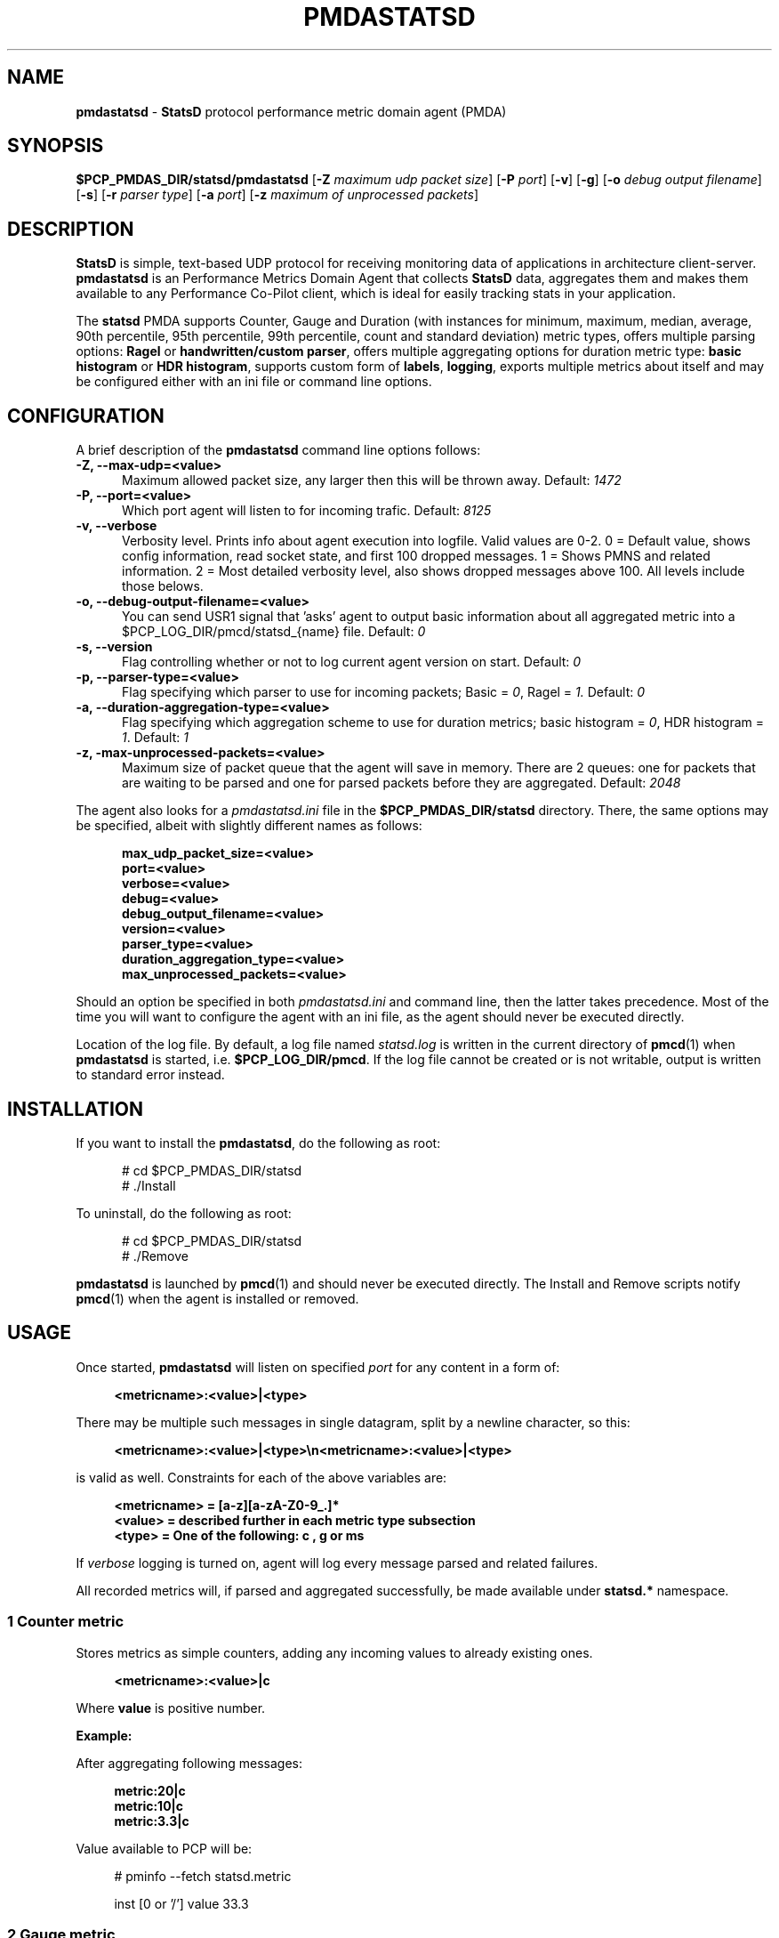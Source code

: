 '\"macro stdmacro
.\"
.\" Copyright (c) 2019 Miroslav Foltýn.  All Rights Reserved.
.\" Copyright (c) 2019 Red Hat.
.\"
.\" This program is free software; you can redistribute it and/or modify it
.\" under the terms of the GNU General Public License as published by the
.\" Free Software Foundation; either version 2 of the License, or (at your
.\" option) any later version.
.\"
.\" This program is distributed in the hope that it will be useful, but
.\" WITHOUT ANY WARRANTY; without even the implied warranty of MERCHANTABILITY
.\" or FITNESS FOR A PARTICULAR PURPOSE.  See the GNU General Public License
.\" for more details.
.\"
.TH PMDASTATSD 1 "PCP" "Performance Co-Pilot"
.SH NAME
\f3pmdastatsd\f1 \- \f3StatsD\f1 protocol performance metric domain agent (PMDA)
.SH SYNOPSIS
\f3$PCP_PMDAS_DIR/statsd/pmdastatsd\f1
[\f3\-Z\f1 \f2maximum udp packet size\f1]
[\f3\-P\f1 \f2port\f1]
[\f3\-v\f1]
[\f3\-g\f1]
[\f3\-o\f1 \f2debug output filename\f1]
[\f3\-s\f1]
[\f3\-r\f1 \f2parser type\f1]
[\f3\-a\f1 \f2port\f1]
[\f3\-z\f1 \f2maximum of unprocessed packets\f1]
.SH DESCRIPTION
.B StatsD
is simple, text-based UDP protocol for receiving monitoring data of applications
in architecture client-server.
.B pmdastatsd
is an Performance Metrics Domain Agent that collects
.B StatsD
data, aggregates them and makes them available to any Performance Co-Pilot client,
which is ideal for easily tracking stats in your application.
.PP
The
.B statsd
PMDA supports Counter, Gauge and Duration (with instances for minimum,
maximum, median, average, 90th percentile, 95th percentile, 99th
percentile, count and standard deviation) metric types, offers multiple
parsing options:
.B Ragel
or
.BR "handwritten/custom parser",
offers multiple aggregating options for duration metric type:
.B "basic histogram"
or
.BR "HDR histogram" ,
supports custom form of
.BR labels ,
.BR logging ,
exports multiple metrics about itself and may be configured either with
an ini file or command line options.
.SH CONFIGURATION
A brief description of the
.B pmdastatsd
command line options follows:
.TP 5
.B \-Z, \-\-max\-udp=<value>
Maximum allowed packet size, any larger then this will be thrown away.
Default:
.I 1472
.TP
.B \-P, \-\-port=<value>
Which port agent will listen to for incoming trafic.
Default:
.I 8125
.TP
.B \-v, \-\-verbose
Verbosity level.
Prints info about agent execution into logfile. Valid values are 0-2. 0 = Default value, shows config information, read socket state, and
first 100 dropped messages. 1 = Shows PMNS and related information. 2 = Most detailed verbosity level, also shows dropped messages above 100.
All levels include those belows.
.TP
.B \-o, \-\-debug\-output\-filename=<value>
You can send USR1 signal that 'asks' agent to output basic information about all
aggregated metric into a $PCP\_LOG\_DIR/pmcd/statsd\_{name} file.
Default:
.I 0
.TP
.B \-s, \-\-version
Flag controlling whether or not to log current agent version on start.
Default:
.I 0
.TP
.B \-p, \-\-parser\-type=<value>
Flag specifying which parser to use for incoming packets; Basic =
.IR 0 ,
Ragel =
.IR 1.
Default:
.I 0
.TP
.B \-a, \-\-duration\-aggregation\-type=<value>
Flag specifying which aggregation scheme to use for duration metrics;
basic histogram =
.IR 0 ,
HDR histogram =
.IR 1 .
Default:
.I 1
.TP
.B \-z, \-max\-unprocessed\-packets=<value>
Maximum size of packet queue that the agent will save in memory.
There are 2 queues: one for packets that are waiting to be parsed and
one for parsed packets before they are aggregated.
Default:
.I 2048
.PP
The agent also looks for a
.I pmdastatsd.ini
file in the
.B $PCP_PMDAS_DIR/statsd
directory.
There, the same options may be specified, albeit with slightly different
names as follows:
.RS 5
.P
.B max_udp_packet_size=<value>
.br
.B port=<value>
.br
.B verbose=<value>
.br
.B debug=<value>
.br
.B debug_output_filename=<value>
.br
.B version=<value>
.br
.B parser_type=<value>
.br
.B duration_aggregation_type=<value>
.br
.B max_unprocessed_packets=<value>
.RE
.P
Should an option be specified in both
.I pmdastatsd.ini
and command line, then the latter takes precedence.
Most of the time you will want to configure the agent with an ini file,
as the agent should never be executed directly.
.P
Location of the log file.
By default, a log file named
.I statsd.log
is written in the current directory of
.BR pmcd (1)
when
.B pmdastatsd
is started, i.e.
.BR $PCP_LOG_DIR/pmcd .
If the log file cannot
be created or is not writable, output is written to standard error
instead.
.SH INSTALLATION
If you want to install the
.BR pmdastatsd ,
do the following as root:
.PP
.ft CW
.nf
.in +0.5i
# cd $PCP_PMDAS_DIR/statsd
# ./Install
.in
.fi
.ft 1
.PP
To uninstall, do the following as root:
.PP
.ft CW
.nf
.in +0.5i
# cd $PCP_PMDAS_DIR/statsd
# ./Remove
.in
.fi
.ft 1
.PP
.B pmdastatsd
is launched by
.BR pmcd (1)
and should never be executed directly.
The Install and Remove scripts notify
.BR pmcd (1)
when the agent is installed or removed.
.SH USAGE
Once started,
.B pmdastatsd
will listen on specified
.I port
for any content in a form of:
.RS 4
.P
.B <metricname>:<value>|<type>
.RE
.P
There may be multiple such messages in single datagram, split by a newline character, so this:
.RS 4
.P
.B <metricname>:<value>|<type>\[rs]n<metricname>:<value>|<type>
.RE
.P
is valid as well.
Constraints for each of the above variables are:
.RS 4
.P
.B <metricname> = [a-z][a-zA-Z0-9_.]*
.br
.B <value>      = described further in each metric type subsection
.br
.B <type>       = One of the following: "c", "g" or "ms"
.RE
.P
If
.I verbose
logging is turned on, agent will log every message parsed and related failures.
.P
All recorded metrics will, if parsed and aggregated successfully, be made available under
.B statsd.*
namespace.
.SS 1 Counter metric
Stores metrics as simple counters, adding any incoming values to already existing ones.
.RS 4
.P
.B <metricname>:<value>|c
.RE
.P
Where
.BI value
is positive number.
.P
.B Example:
.P
After aggregating following messages:
.RS 4
.P
.B metric:20|c
.br
.B metric:10|c
.br
.B metric:3.3|c
.RE
.P
Value available to PCP will be:
.PP
.RS 4
.ft CW
.nf
# pminfo \-\-fetch statsd.metric
.P
    inst [0 or '/'] value 33.3
.fi
.ft 1
.RE
.SS 2 Gauge metric
Stores metrics as modifiable values, with an option to either set,
increment or decrement values.
.RS 4
.P
.B <metricname>:<value>|g
.RE
.P
Where
.BI value
can be in a form of:
.RS 4
.P
.BR '\-{value}' ,
when negative value is supplied agent will substract value stored
with the value passed

.BR '+{value}' ,
when positive value with a leading plus sign is supplied, the agent
will add the passed value to the value stored

.BR '{value}' ,
when a value without any leading sign is supplied, the agent will
set the metric to the passed value.
.RE
.P
Initial value for metric of gauge type is 0.
.P
.B Example:
.P
After aggregating following messages:
.RS 4
.P
.B metric:20|g
.br
.B metric:+10|g
.br
.B metric:-3.3|g
.RE
.P
Value available to PCP will be:
.PP
.RS 4
.ft CW
.nf
# pminfo \-\-fetch statsd.metric
.P
    inst [0 or '/'] value 26.7
.fi
.ft 1
.RE
.SS 3 Duration metric
Aggregates values either via HDR histogram or simply stores all values and then calculates instances from all values received.
.RS 4
.P
.B <metricname>:<value>|ms
.RE
.P
Where
.BI value
is a positive number.
.P
.B Example:
.P
With larger message count, the values may vary based on selected duration aggregation scheme.
.P
After aggregating following messages:
.RS 4
.P
.B metric:10|ms
.br
.B metric:20|ms
.RE
.P
Values available to PCP will be:
.PP
.RS 4
.ft CW
.nf
# pminfo \-\-fetch statsd.metric
.P
    inst[0 or '/min'] value 10
    inst[1 or '/max'] value 20
    inst[2 or '/median'] value 10
    inst[3 or '/average'] value 15
    inst[4 or '/percentile90'] value 20
    inst[5 or '/percentile95'] value 20
    inst[6 or '/percentile99'] value 20
    inst[7 or '/count'] value 2
    inst[8 or '/std_deviation'] value 5
.fi
.ft 1
.RE
.P
.B Note:
.P
Once you send given
.I metricname
with specified
.IR type ,
the agent will no longer aggregate any messages with same.
.I metricname
but different
.I type
and will throw them away.
.SS 4 Labels
StatsD datagrams may also contain key:value pairs separated by commas like so:
.RS 4
.P
.B metric,tagX=X,tagW=W:5|c
.P
OR
.P
.B metric:5|ms|#tagX:X,tagW:W
.RE
.P
Where
.BI tagX
is a
.IR key ,
.BI X
is a
.I value
and
.BI tagW
is a
.IR key ,
.BI W
is a
.IR value .
.P
Both
.I key
and
.I value
of such a pair are
.BR "[a\-ZA\-Z0\-9_.]{1,}" .
.P
Both formats are interchangeable and you may combine them together.
When
.I key
is not unique, right most
.I value
takes precendence.
This is valid:
.RS 4
.P
.B metric,tagX=1:5|c|#tagX:2
.RE
.P
Pair with
.I key
.I tagX
will have value of 2.
.P
You may use these labels to map specific values to some PCP instances.
PCP labels are also assigned to these PCP instances.
Pairs are ordered by
.I key
in resulting instance name and label descriptor.
.P
Single label:
.RS 4
.P
.B metric,tagX=X:5|c
.RE
.P
Such a payload would map to PCP as follows (non-related labels were ommited):
.PP
.RS 4
.ft CW
.nf
# pminfo \-\-fetch \-\-labels statsd.metric
.P
    inst [0 or '/tagX=X'] value 5
    inst [0 or '/tagX=X'] labels {'tagX':'X'}
.fi
.ft 1
.RE
.P
As shown earlier you may also send payload with multiple labels.
When multiple labels are supplied they are split in instance name by '::'.
Example:
.RS 4
.P
.B metric,tagX=X,tagW=W:5|c
.RE
.P
This resolves to:
.PP
.RS 4
.ft CW
.nf
# pminfo \-\-fetch \-\-labels statsd.metric
.P
    inst [0 or '/tagX=X::tagW=W'] value 5
    inst [0 or '/tagX=X::tagW=W'] labels {'tagX':'X','tagW':'W'}
.fi
.ft 1
.RE
.P
.B Note:
.P
Be mindful of the fact that duration metric type already maps to
instances even without any labels.
Sending labeled value to such a metric creates another 9 (as there
are that many hardcoded) instances.
.P
Example:
.RS 4
.P
.B metric:200|ms
.br
.B metric:100|ms
.br
.B metric,target=cpu2:10|ms
.br
.B metric,target=cpu2:100|ms
.br
.B metric,target=cpu2:1000|ms
.RE
.P
Creates 18 instances.
Duration data type and label name compose instance name in following manner:
.PP
.RS 4
.ft CW
.nf
# pminfo \-\-fetch \-\-labels statsd.metric
.P
    ...
    inst [10 or '/max::target=cpu0'] value 1000
    inst [10 or '/max::target=cpu0'] labels {'target':'cpu0'}
    ...
.fi
.ft 1
.RE
.SS 5 Hardcoded stats
Agent also exports metrics about itself:
.TP 5
.B statsd.pmda.received
Number of datagrams that the agent has received
.TP
.B statsd.pmda.parsed
Number of datagrams that were successfully parsed
.TP
.B statsd.pmda.dropped
Number of datagrams that were dropped
.TP
.B statsd.pmda.aggregated
Number of datagrams that were aggregated
.TP
.B statsd.pmda.metrics_tracked
This metric has 3 instances.
.B counter
- Number of tracked counter metrics.
.B gauge
- Number of tracked gauge metrics.
.B duration
- Number of tracked duration metrics.
.B total
- Number of tracked metrics total.
.TP
.B statsd.pmda.settings.max_udp_packet_size
Maximum UDP packet size
.TP
.B statsd.pmda.settings.max_unprocessed_packets
Maximum size of unprocessed packets Q
.TP
.B statsd.pmda.settings.verbose
Verbosity flag
.TP
.B statsd.pmda.settings.debug
Debug flag
.TP
.B statsd.pmda.settings.debug_output_filename
Debug output filename
.TP
.B statsd.pmda.settings.port
Port that is listened to
.TP
.B statsd.pmda.settings.parser_type
Used parser type
.TP
.B statsd.pmda.settings.duration_aggregation_type
Used duration aggregation type
.P
These names are blacklisted for user usage.
No messages with these names will processed.
While not yet reserved, the whole
.B statsd.pmda.*
namespace is not recommended to use for user metrics.
.SH FILES
.PD 0
.TP 10
.B $PCP_PMCDCONF_PATH
command line options used to launch
.B pmdastatsd
.TP 10
.B $PCP_PMDAS_DIR/statsd/Install
installation script for the
.B pmdastatsd
agent
.TP 10
.B $PCP_PMDAS_DIR/statsd/Remove
undo installation script for the
.B pmdastatsd
agent
.TP 10
.B $PCP_LOG_DIR/pmcd/statsd.log
default log file for error messages and other information from
.B pmdastatsd
.PD
.SH "PCP ENVIRONMENT"
Environment variables with the prefix
.B PCP_
are used to parameterize the file and directory names
used by PCP.
On each installation, the file
.I /etc/pcp.conf
contains the local values for these variables.
The
.B $PCP_CONF
variable may be used to specify an alternative
configuration file,
as described in
.BR pcp.conf (5).
.SH SEE ALSO
.BR PCPIntro (1),
.BR pmcd (1),
.BR pcp.conf (5)
and
.BR pcp.env (5).
